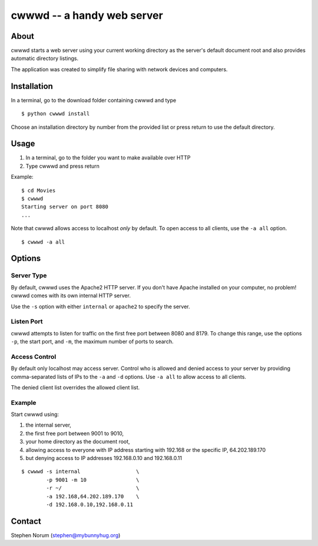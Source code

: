 cwwwd -- a handy web server
============================
 
About
-----

cwwwd starts a web server using your current working directory as the
server's default document root and also provides automatic directory
listings.

The application was created to simplify file sharing with network
devices and computers.


Installation
------------

In a terminal, go to the download folder containing cwwwd and type

::

    $ python cwwwd install

Choose an installation directory by number from the provided list or
press return to use the default directory.


Usage
-----

1. In a terminal, go to the folder you want to make available over HTTP
2. Type cwwwd and press return

Example::

    $ cd Movies
    $ cwwwd
    Starting server on port 8080
    ...

Note that cwwwd allows access to localhost *only* by default.  To open
access to all clients, use the ``-a all`` option.

::
    
    $ cwwwd -a all


Options
-------

Server Type
~~~~~~~~~~~
By default, cwwwd uses the Apache2 HTTP server.  If you don't have Apache
installed on your computer, no problem!  cwwwd comes with its own internal
HTTP server.

Use the ``-s`` option with either ``internal`` or ``apache2`` to specify
the server.


Listen Port
~~~~~~~~~~~
cwwwd attempts to listen for traffic on the first free port between 8080
and 8179.  To change this range, use the options ``-p``, the start port,
and ``-m``, the maximum number of ports to search.


Access Control
~~~~~~~~~~~~~~
By default only localhost may access server.  Control who is allowed and
denied access to your server by providing comma-separated lists of IPs to
the ``-a`` and ``-d`` options.  Use ``-a all`` to allow access to all
clients.

The denied client list overrides the allowed client list.


Example
~~~~~~~
Start cwwwd using:

1. the internal server, 
2. the first free port between 9001 to 9010,
3. your home directory as the document root,
4. allowing access to everyone with IP address starting with 192.168 or
   the specific IP, 64.202.189.170
5. but denying access to IP addresses 192.168.0.10 and 192.168.0.11

::

    $ cwwwd -s internal                  \
            -p 9001 -m 10                \
            -r ~/                        \
            -a 192.168,64.202.189.170    \
            -d 192.168.0.10,192.168.0.11


Contact
-------

Stephen Norum (stephen@mybunnyhug.org)
